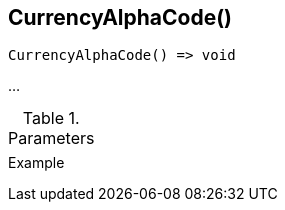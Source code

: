 [[func-currencyalphacode]]
== CurrencyAlphaCode()

// TODO: add description

[source,c]
----
CurrencyAlphaCode() => void
----

…

.Parameters
[cols="1,3" grid="none", frame="none"]
|===
||
|===

.Return

.Example
[.source]
....
....
